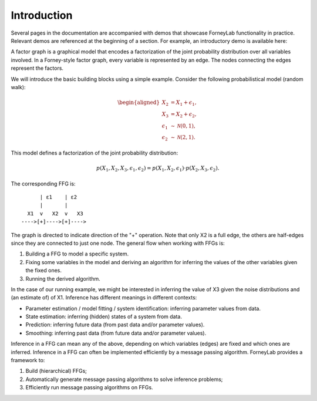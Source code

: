 **************
 Introduction
**************

Several pages in the documentation are accompanied with demos that showcase ForneyLab functionality in practice. Relevant demos are referenced at the beginning of a section. For example, an introductory demo is available here:

.. seealso::
    **Demo:** `Basics <https://github.com/spsbrats/ForneyLab.jl/blob/master/demo/01_basics.ipynb>`_

A factor graph is a graphical model that encodes a factorization of the joint probability distribution over all variables involved. In a Forney-style factor graph, every variable is represented by an edge. The nodes connecting the edges represent the factors. 

We will introduce the basic building blocks using a simple example. Consider the following probabilistical model (random walk):

.. math::
    \begin{aligned}
    X_2 &= X_1 + \epsilon_1, \\
    X_3 &= X_2 + \epsilon_2, \\
    \epsilon_1 &\sim \mathcal{N}(0,1),\\
    \epsilon_2 &\sim \mathcal{N}(2,1).
    \end{aligned}

This model defines a factorization of the joint probability distribution:

.. math::
    p(X_1,X_2,X_3,\epsilon_1,\epsilon_2) = p(X_1,X_2,\epsilon_1) \cdot p(X_2,X_3,\epsilon_2).

The corresponding FFG is::

          | ε1    | ε2
          |       |
      X1  v   X2  v   X3
    ---->[+]---->[+]---->

The graph is directed to indicate direction of the "+" operation. Note that only X2 is a full edge, the others are half-edges since they are connected to just one node. The general flow when working with FFGs is:

1. Building a FFG to model a specific system.
2. Fixing some variables in the model and deriving an algorithm for inferring the values of the other variables given the fixed ones.
3. Running the derived algorithm.

In the case of our running example, we might be interested in inferring the value of X3 given the noise distributions and (an estimate of) of X1. Inference has different meanings in different contexts:

- Parameter estimation / model fitting / system identification: inferring parameter values from data.
- State estimation: inferring (hidden) states of a system from data.
- Prediction: inferring future data (from past data and/or parameter values).
- Smoothing: inferring past data (from future data and/or parameter values).

Inference in a FFG can mean any of the above, depending on which variables (edges) are fixed and which ones are inferred. Inference in a FFG can often be implemented efficiently by a message passing algorithm. ForneyLab provides a framework to:

1. Build (hierarchical) FFGs;
2. Automatically generate message passing algorithms to solve inference problems;
3. Efficiently run message passing algorithms on FFGs.